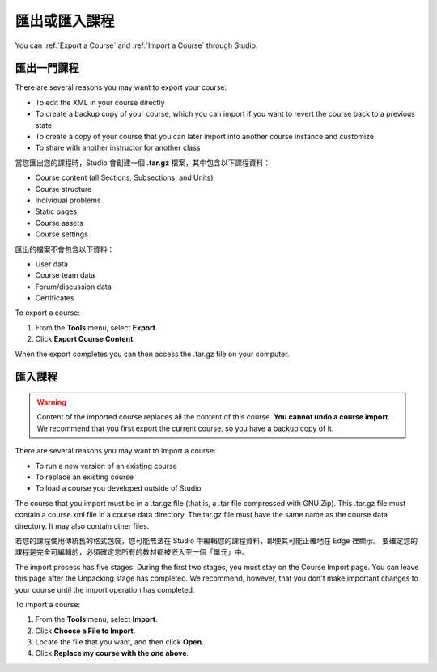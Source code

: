 .. _Exporting and Importing a Course:

#####################################
匯出或匯入課程
#####################################

You can :ref:`Export a Course` and :ref:`Import a Course` through Studio.

.. _Export a Course:

*************** 
匯出一門課程
***************
There are several reasons you may want to export your course:

* To edit the XML in your course directly
* To create a backup copy of your course, which you can import if you want to revert the course back to a previous state
* To create a copy of your course that you can later import into another course instance and customize
* To share with another instructor for another class
 
 
當您匯出您的課程時，Studio 會創建一個 **.tar.gz** 檔案，其中包含以下課程資料：
 
* Course content (all Sections, Subsections, and Units)
* Course structure
* Individual problems
* Static pages
* Course assets
* Course settings
 

匯出的檔案不會包含以下資料：
 
* User data
* Course team data
* Forum/discussion data
* Certificates

To export a course:
 
#. From the **Tools** menu, select **Export**.
#. Click **Export Course Content**.

When the export completes you can then access the .tar.gz file on your computer.


.. _Import a Course:

*************** 
匯入課程
***************

.. warning::

	Content of the imported course replaces all the content of this course. 
	**You cannot undo a course import**. We recommend that you first export the current course, 
	so you have a backup copy of it.
 
There are several reasons you may want to import a course:

* To run a new version of an existing course
* To replace an existing course 
* To load a course you developed outside of Studio


The course that you import must be in a .tar.gz file (that is, a .tar file compressed with GNU Zip). 
This .tar.gz file must contain a course.xml file in a course data directory. The tar.gz file must
have the same name as the course data directory. It may also contain other files.
 
若您的課程使用傳統舊的格式包裝，您可能無法在 Studio 中編輯您的課程資料，即使其可能正確地在 Edge 裡顯示。
要確定您的課程是完全可編輯的，必須確定您所有的教材都被嵌入至一個「單元」中。
 
The import process has five stages. During the first two stages, you must stay on the Course Import page. 
You can leave this page after the Unpacking stage has completed. We recommend, however, 
that you don't make important changes to your course until the import operation has completed. 
 
To import a course:
 
#. From the **Tools** menu, select **Import**.
#. Click **Choose a File to Import**.
#. Locate the file that you want, and then click **Open**.
#. Click **Replace my course with the one above**.

